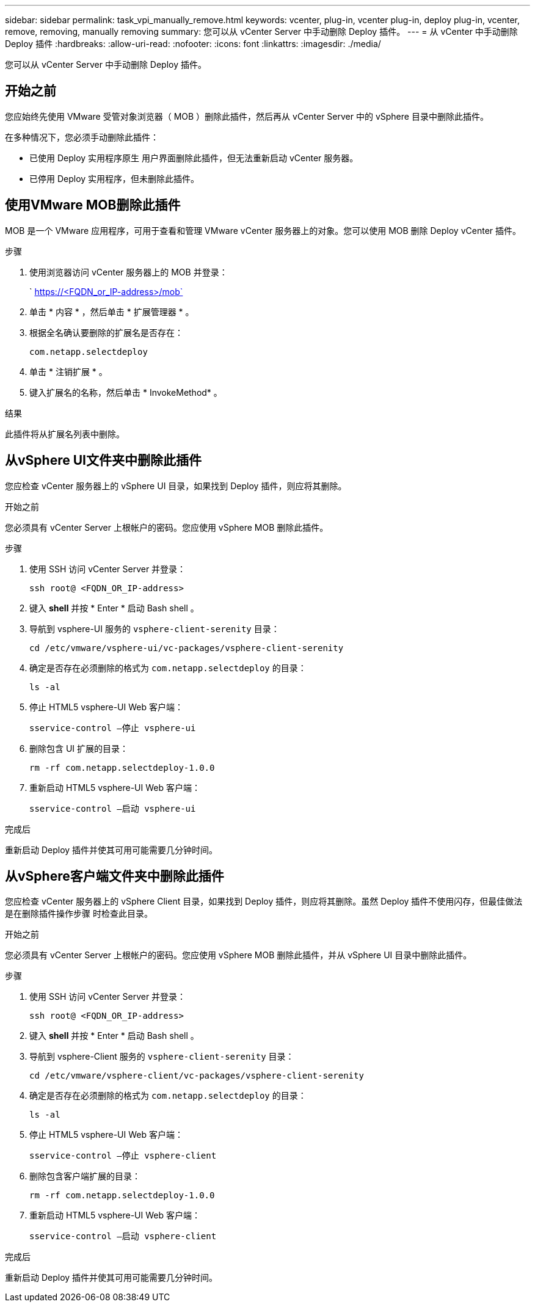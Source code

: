 ---
sidebar: sidebar 
permalink: task_vpi_manually_remove.html 
keywords: vcenter, plug-in, vcenter plug-in, deploy plug-in, vcenter, remove, removing, manually removing 
summary: 您可以从 vCenter Server 中手动删除 Deploy 插件。 
---
= 从 vCenter 中手动删除 Deploy 插件
:hardbreaks:
:allow-uri-read: 
:nofooter: 
:icons: font
:linkattrs: 
:imagesdir: ./media/


[role="lead"]
您可以从 vCenter Server 中手动删除 Deploy 插件。



== 开始之前

您应始终先使用 VMware 受管对象浏览器（ MOB ）删除此插件，然后再从 vCenter Server 中的 vSphere 目录中删除此插件。

在多种情况下，您必须手动删除此插件：

* 已使用 Deploy 实用程序原生 用户界面删除此插件，但无法重新启动 vCenter 服务器。
* 已停用 Deploy 实用程序，但未删除此插件。




== 使用VMware MOB删除此插件

MOB 是一个 VMware 应用程序，可用于查看和管理 VMware vCenter 服务器上的对象。您可以使用 MOB 删除 Deploy vCenter 插件。

.步骤
. 使用浏览器访问 vCenter 服务器上的 MOB 并登录：
+
` https://<FQDN_or_IP-address>/mob`

. 单击 * 内容 * ，然后单击 * 扩展管理器 * 。
. 根据全名确认要删除的扩展名是否存在：
+
`com.netapp.selectdeploy`

. 单击 * 注销扩展 * 。
. 键入扩展名的名称，然后单击 * InvokeMethod* 。


.结果
此插件将从扩展名列表中删除。



== 从vSphere UI文件夹中删除此插件

您应检查 vCenter 服务器上的 vSphere UI 目录，如果找到 Deploy 插件，则应将其删除。

.开始之前
您必须具有 vCenter Server 上根帐户的密码。您应使用 vSphere MOB 删除此插件。

.步骤
. 使用 SSH 访问 vCenter Server 并登录：
+
`ssh root@ <FQDN_OR_IP-address>`

. 键入 *shell* 并按 * Enter * 启动 Bash shell 。
. 导航到 vsphere-UI 服务的 `vsphere-client-serenity` 目录：
+
`cd /etc/vmware/vsphere-ui/vc-packages/vsphere-client-serenity`

. 确定是否存在必须删除的格式为 `com.netapp.selectdeploy` 的目录：
+
`ls -al`

. 停止 HTML5 vsphere-UI Web 客户端：
+
`sservice-control —停止 vsphere-ui`

. 删除包含 UI 扩展的目录：
+
`rm -rf com.netapp.selectdeploy-1.0.0`

. 重新启动 HTML5 vsphere-UI Web 客户端：
+
`sservice-control —启动 vsphere-ui`



.完成后
重新启动 Deploy 插件并使其可用可能需要几分钟时间。



== 从vSphere客户端文件夹中删除此插件

您应检查 vCenter 服务器上的 vSphere Client 目录，如果找到 Deploy 插件，则应将其删除。虽然 Deploy 插件不使用闪存，但最佳做法是在删除插件操作步骤 时检查此目录。

.开始之前
您必须具有 vCenter Server 上根帐户的密码。您应使用 vSphere MOB 删除此插件，并从 vSphere UI 目录中删除此插件。

.步骤
. 使用 SSH 访问 vCenter Server 并登录：
+
`ssh root@ <FQDN_OR_IP-address>`

. 键入 *shell* 并按 * Enter * 启动 Bash shell 。
. 导航到 vsphere-Client 服务的 `vsphere-client-serenity` 目录：
+
`cd /etc/vmware/vsphere-client/vc-packages/vsphere-client-serenity`

. 确定是否存在必须删除的格式为 `com.netapp.selectdeploy` 的目录：
+
`ls -al`

. 停止 HTML5 vsphere-UI Web 客户端：
+
`sservice-control —停止 vsphere-client`

. 删除包含客户端扩展的目录：
+
`rm -rf com.netapp.selectdeploy-1.0.0`

. 重新启动 HTML5 vsphere-UI Web 客户端：
+
`sservice-control —启动 vsphere-client`



.完成后
重新启动 Deploy 插件并使其可用可能需要几分钟时间。
